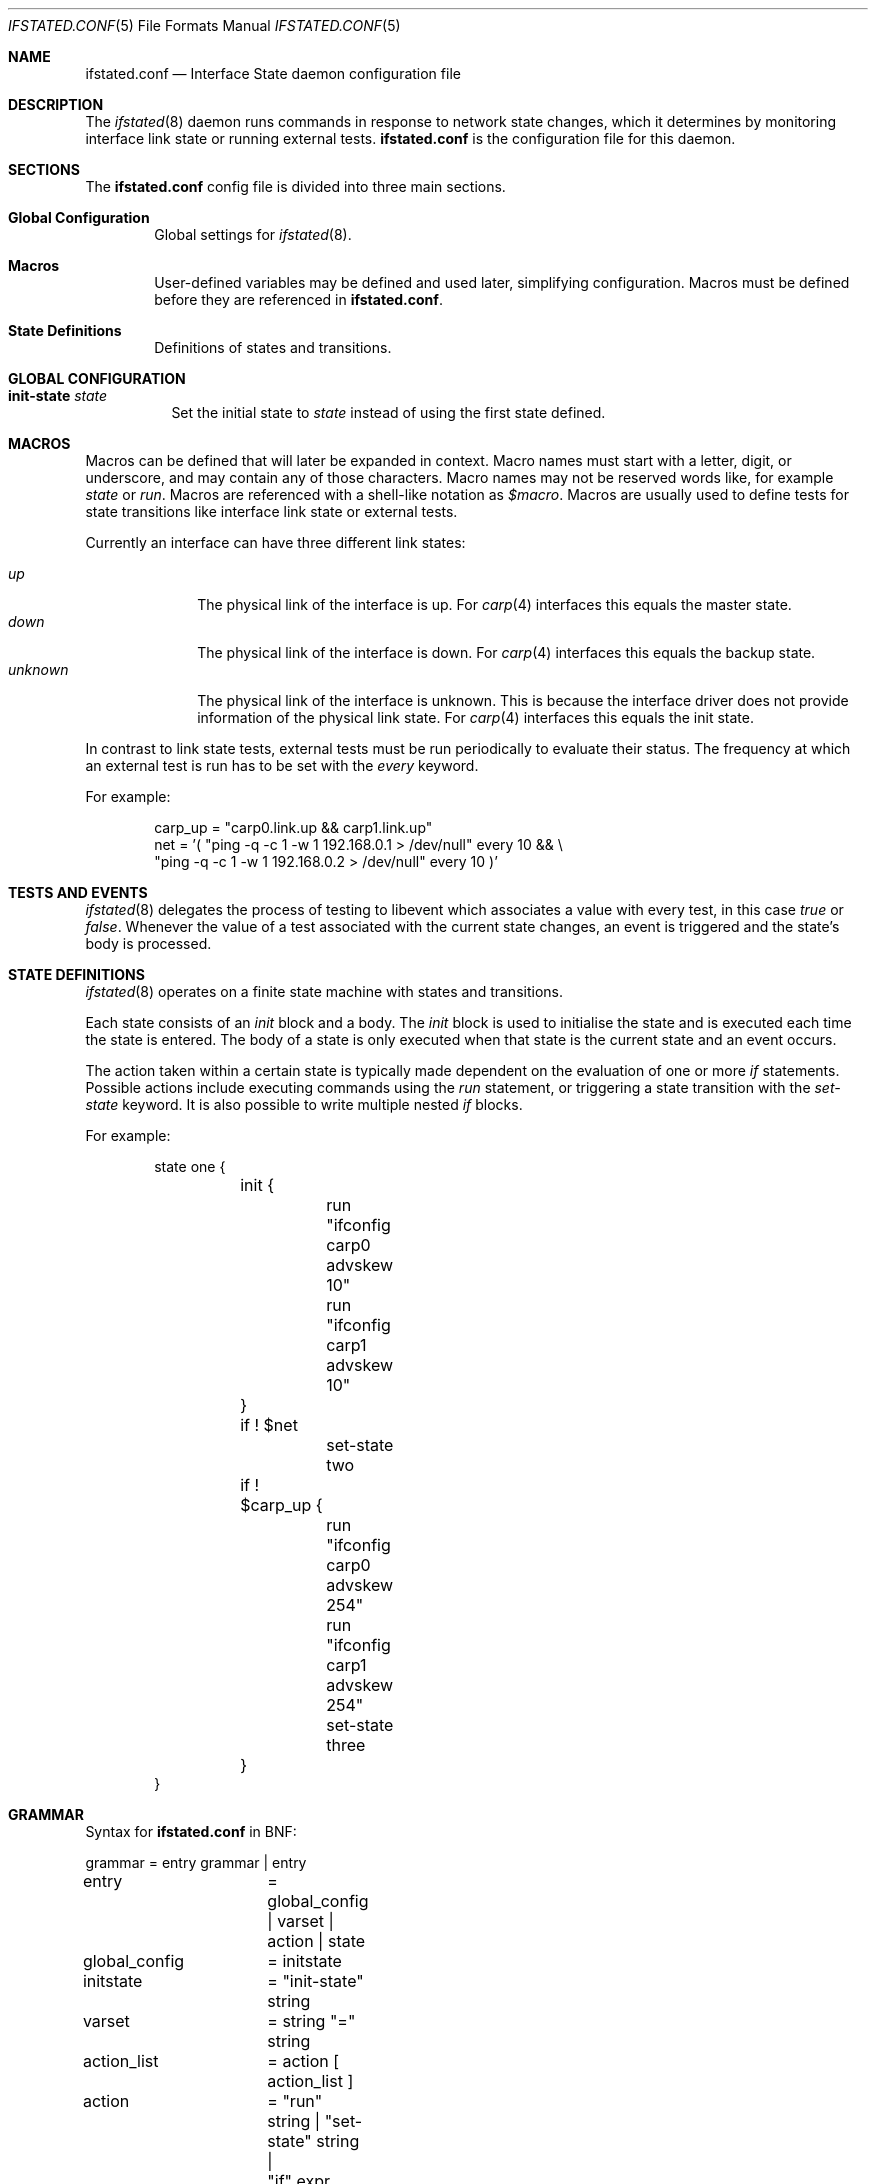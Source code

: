 .\" $OpenBSD: ifstated.conf.5,v 1.9 2012/04/24 14:56:09 jmc Exp $
.\"
.\" Copyright (c) 2005 Nikolay Sturm <sturm@openbsd.org>
.\" Copyright (c) 2005 Marco Pfatschbacher <mpf@openbsd.org>
.\"
.\" Permission to use, copy, modify, and distribute this software for any
.\" purpose with or without fee is hereby granted, provided that the above
.\" copyright notice and this permission notice appear in all copies.
.\"
.\" THE SOFTWARE IS PROVIDED "AS IS" AND THE AUTHOR DISCLAIMS ALL WARRANTIES
.\" WITH REGARD TO THIS SOFTWARE INCLUDING ALL IMPLIED WARRANTIES OF
.\" MERCHANTABILITY AND FITNESS. IN NO EVENT SHALL THE AUTHOR BE LIABLE FOR
.\" ANY SPECIAL, DIRECT, INDIRECT, OR CONSEQUENTIAL DAMAGES OR ANY DAMAGES
.\" WHATSOEVER RESULTING FROM LOSS OF USE, DATA OR PROFITS, WHETHER IN AN
.\" ACTION OF CONTRACT, NEGLIGENCE OR OTHER TORTIOUS ACTION, ARISING OUT OF
.\" OR IN CONNECTION WITH THE USE OR PERFORMANCE OF THIS SOFTWARE.
.\"
.Dd $Mdocdate: April 24 2012 $
.Dt IFSTATED.CONF 5
.Os
.Sh NAME
.Nm ifstated.conf
.Nd Interface State daemon configuration file
.Sh DESCRIPTION
The
.Xr ifstated 8
daemon runs commands in response to network state changes, which it
determines by monitoring interface link state or running external tests.
.Nm
is the configuration file for this daemon.
.Sh SECTIONS
The
.Nm
config file is divided into three main sections.
.Bl -tag -width xxxx
.It Sy Global Configuration
Global settings for
.Xr ifstated 8 .
.It Sy Macros
User-defined variables may be defined and used later, simplifying
configuration.
Macros must be defined before they are referenced in
.Nm ifstated.conf .
.It Sy State Definitions
Definitions of states and transitions.
.El
.Sh GLOBAL CONFIGURATION
.Bl -tag -width Ds
.It Ic init-state Ar state
Set the initial state to
.Ar state
instead of using the first state defined.
.El
.Sh MACROS
Macros can be defined that will later be expanded in context.
Macro names must start with a letter, digit, or underscore,
and may contain any of those characters.
Macro names may not be reserved words like, for example
.Ar state
or
.Ar run .
Macros are referenced with a shell-like notation as
.Em $macro .
Macros are usually used to define tests for state transitions like interface
link state or external tests.
.Pp
Currently an interface can have three different link states:
.Pp
.Bl -tag -width xxxxxxxx -compact
.It Ar up
The physical link of the interface is up.
For
.Xr carp 4
interfaces this equals the master state.
.It Ar down
The physical link of the interface is down.
For
.Xr carp 4
interfaces this equals the backup state.
.It Ar unknown
The physical link of the interface is unknown.
This is because the interface driver does not provide information of the
physical link state.
For
.Xr carp 4
interfaces this equals the init state.
.El
.Pp
In contrast to link state tests, external tests must be run periodically to
evaluate their status.
The frequency at which an external test is run has to be set with the
.Ar every
keyword.
.Pp
For example:
.Bd -literal -offset indent
carp_up = "carp0.link.up && carp1.link.up"
net = '( "ping -q -c 1 -w 1 192.168.0.1 > /dev/null" every 10 && \e
         "ping -q -c 1 -w 1 192.168.0.2 > /dev/null" every 10 )'
.Ed
.Sh TESTS AND EVENTS
.Xr ifstated 8
delegates the process of testing to libevent which associates a value with
every test, in this case
.Em true
or
.Em false .
Whenever the value of a test associated with the current state changes,
an event is triggered and the state's body is processed.
.Sh STATE DEFINITIONS
.Xr ifstated 8
operates on a finite state machine with states and transitions.
.Pp
Each state consists of an
.Em init
block and a body.
The
.Em init
block is used to initialise the state and is executed each time the state
is entered.
The body of a state is only executed when that state is the current state
and an event occurs.
.Pp
The action taken within a certain state is typically made dependent on the
evaluation of one or more
.Em if
statements.
Possible actions include executing commands using the
.Em run
statement, or triggering a state transition with the
.Ar set-state
keyword.
It is also possible to write multiple nested
.Em if
blocks.
.Pp
For example:
.Bd -literal -offset indent
state one {
	init {
		run "ifconfig carp0 advskew 10"
		run "ifconfig carp1 advskew 10"
	}

	if ! $net
		set-state two

	if ! $carp_up {
		run "ifconfig carp0 advskew 254"
		run "ifconfig carp1 advskew 254"
		set-state three
	}
}
.Ed
.Sh GRAMMAR
Syntax for
.Nm
in BNF:
.Bd -literal
grammar		= entry grammar | entry

entry		= global_config | varset | action | state

global_config	= initstate
initstate	= "init-state" string

varset		= string "=" string

action_list	= action [ action_list ]
action		= "run" string | "set-state" string |
		  "if" expr action_block
action_block	= "{" action_list "}" | action
expr		= "!" expr | expr "&&" expr | expr "||" expr | term
term		= if_test | ext_test | "(" expr ")"
if_test		= string ".link." ( "up" | "down" | "unknown" )
ext_test	= string "every" number

state		= "state" string "{" stateopt_list "}"
stateopt_list	= stateopt [ stateopt_list ]
stateopt	= init | action
init		= "init" action_block
.Ed
.Sh FILES
.Bl -tag -width "/etc/ifstated.conf" -compact
.It Pa /etc/ifstated.conf
.Xr ifstated 8
configuration file
.El
.Sh SEE ALSO
.Xr carp 4 ,
.Xr pf 4 ,
.Xr ifstated 8
.Sh HISTORY
The
.Nm
file format first appeared in
.Ox 3.8 .
